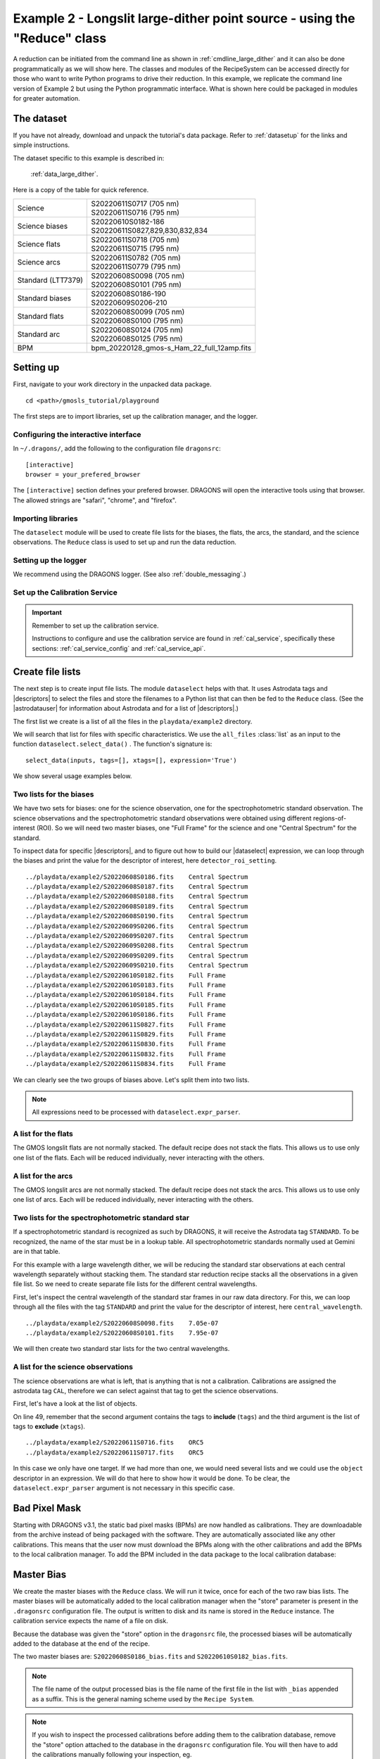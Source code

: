 .. ex2_gmosls_large_dither_api.rst

.. _api_large_dither:

*************************************************************************
Example 2 - Longslit large-dither point source - using the "Reduce" class
*************************************************************************

A reduction can be initiated from the command line as shown in
:ref:`cmdline_large_dither` and it can also be done programmatically as we will
show here.  The classes and modules of the RecipeSystem can be
accessed directly for those who want to write Python programs to drive their
reduction.  In this example, we replicate the
command line version of Example 2 but using the Python
programmatic interface. What is shown here could be packaged in modules for
greater automation.

The dataset
===========
If you have not already, download and unpack the tutorial's data package.
Refer to :ref:`datasetup` for the links and simple instructions.

The dataset specific to this example is described in:

    :ref:`data_large_dither`.

Here is a copy of the table for quick reference.

+---------------------+---------------------------------------------+
| Science             || S20220611S0717 (705 nm)                    |
|                     || S20220611S0716 (795 nm)                    |
+---------------------+---------------------------------------------+
| Science biases      || S20220610S0182-186                         |
|                     || S20220611S0827,829,830,832,834             |
+---------------------+---------------------------------------------+
| Science flats       || S20220611S0718 (705 nm)                    |
|                     || S20220611S0715 (795 nm)                    |
+---------------------+---------------------------------------------+
| Science arcs        || S20220611S0782 (705 nm)                    |
|                     || S20220611S0779 (795 nm)                    |
+---------------------+---------------------------------------------+
| Standard (LTT7379)  || S20220608S0098 (705 nm)                    |
|                     || S20220608S0101 (795 nm)                    |
+---------------------+---------------------------------------------+
| Standard biases     || S20220608S0186-190                         |
|                     || S20220609S0206-210                         |
+---------------------+---------------------------------------------+
| Standard flats      || S20220608S0099 (705 nm)                    |
|                     || S20220608S0100 (795 nm)                    |
+---------------------+---------------------------------------------+
| Standard arc        || S20220608S0124 (705 nm)                    |
|                     || S20220608S0125 (795 nm)                    |
+---------------------+---------------------------------------------+
| BPM                 || bpm_20220128_gmos-s_Ham_22_full_12amp.fits |
+---------------------+---------------------------------------------+

Setting up
==========
First, navigate to your work directory in the unpacked data package.

::

    cd <path>/gmosls_tutorial/playground

The first steps are to import libraries, set up the calibration manager,
and the logger.

Configuring the interactive interface
-------------------------------------
In ``~/.dragons/``, add the following to the configuration file ``dragonsrc``::

    [interactive]
    browser = your_prefered_browser

The ``[interactive]`` section defines your prefered browser.  DRAGONS will open
the interactive tools using that browser.  The allowed strings are "safari",
"chrome", and "firefox".



Importing libraries
-------------------

.. code-block:: python
    :linenos:

    import glob
    import astrodata
    import gemini_instruments
    from recipe_system.reduction.coreReduce import Reduce
    from gempy.adlibrary import dataselect

The ``dataselect`` module will be used to create file lists for the
biases, the flats, the arcs, the standard, and the science observations.
The ``Reduce`` class is used to set up and run the data
reduction.


Setting up the logger
---------------------
We recommend using the DRAGONS logger.  (See also :ref:`double_messaging`.)

.. code-block:: python
    :linenos:
    :lineno-start: 6

    from gempy.utils import logutils
    logutils.config(file_name='gmosls_tutorial.log')


Set up the Calibration Service
------------------------------

.. important::  Remember to set up the calibration service.

    Instructions to configure and use the calibration service are found in
    :ref:`cal_service`, specifically these sections:
    :ref:`cal_service_config` and :ref:`cal_service_api`.


Create file lists
=================
The next step is to create input file lists.  The module ``dataselect`` helps
with that.  It uses Astrodata tags and |descriptors| to select the files and
store the filenames to a Python list that can then be fed to the ``Reduce``
class. (See the |astrodatauser| for information about Astrodata and for a list
of |descriptors|.)

The first list we create is a list of all the files in the ``playdata/example2``
directory.

.. code-block:: python
    :linenos:
    :lineno-start: 11

    all_files = glob.glob('../playdata/example2/*.fits')
    all_files.sort()

We will search that list for files with specific characteristics.  We use
the ``all_files`` :class:`list` as an input to the function
``dataselect.select_data()`` .  The function's signature is::

    select_data(inputs, tags=[], xtags=[], expression='True')

We show several usage examples below.


Two lists for the biases
------------------------
We have two sets for biases: one for the science observation, one for the
spectrophotometric standard observation.  The science observations and the
spectrophotometric standard observations were obtained using different
regions-of-interest (ROI).  So we will need two master biases, one "Full Frame"
for the science and one "Central Spectrum" for the standard.

To inspect data for specific |descriptors|, and to figure out how to build
our |dataselect| expression, we can loop through the biases and print the value
for the descriptor of interest, here ``detector_roi_setting``.

.. code-block:: python
    :linenos:
    :lineno-start: 13

    all_biases = dataselect.select_data(all_files, ['BIAS'])
    for bias in all_biases:
        ad = astrodata.open(bias)
        print(bias, '  ', ad.detector_roi_setting())

::

    ../playdata/example2/S20220608S0186.fits    Central Spectrum
    ../playdata/example2/S20220608S0187.fits    Central Spectrum
    ../playdata/example2/S20220608S0188.fits    Central Spectrum
    ../playdata/example2/S20220608S0189.fits    Central Spectrum
    ../playdata/example2/S20220608S0190.fits    Central Spectrum
    ../playdata/example2/S20220609S0206.fits    Central Spectrum
    ../playdata/example2/S20220609S0207.fits    Central Spectrum
    ../playdata/example2/S20220609S0208.fits    Central Spectrum
    ../playdata/example2/S20220609S0209.fits    Central Spectrum
    ../playdata/example2/S20220609S0210.fits    Central Spectrum
    ../playdata/example2/S20220610S0182.fits    Full Frame
    ../playdata/example2/S20220610S0183.fits    Full Frame
    ../playdata/example2/S20220610S0184.fits    Full Frame
    ../playdata/example2/S20220610S0185.fits    Full Frame
    ../playdata/example2/S20220610S0186.fits    Full Frame
    ../playdata/example2/S20220611S0827.fits    Full Frame
    ../playdata/example2/S20220611S0829.fits    Full Frame
    ../playdata/example2/S20220611S0830.fits    Full Frame
    ../playdata/example2/S20220611S0832.fits    Full Frame
    ../playdata/example2/S20220611S0834.fits    Full Frame

We can clearly see the two groups of biases above.  Let's split them into
two lists.

.. code-block:: python
    :linenos:
    :lineno-start: 17

    biasstd = dataselect.select_data(
        all_files,
        ['BIAS'],
        [],
        dataselect.expr_parser('detector_roi_setting=="Central Spectrum"')
    )

    biassci = dataselect.select_data(
        all_files,
        ['BIAS'],
        [],
        dataselect.expr_parser('detector_roi_setting=="Full Frame"')
    )

.. note::  All expressions need to be processed with ``dataselect.expr_parser``.


A list for the flats
--------------------
The GMOS longslit flats are not normally stacked.   The default recipe does
not stack the flats.  This allows us to use only one list of the flats.  Each
will be reduced individually, never interacting with the others.

.. code-block:: python
    :linenos:
    :lineno-start: 30

    flats = dataselect.select_data(all_files, ['FLAT'])


A list for the arcs
-------------------
The GMOS longslit arcs are not normally stacked.  The default recipe does
not stack the arcs.  This allows us to use only one list of arcs.  Each will be
reduced individually, never interacting with the others.

.. code-block:: python
    :linenos:
    :lineno-start: 31

    arcs = dataselect.select_data(all_files, ['ARC'])


Two lists for the spectrophotometric standard star
--------------------------------------------------
If a spectrophotometric standard is recognized as such by DRAGONS, it will
receive the Astrodata tag ``STANDARD``.  To be recognized, the name of the
star must be in a lookup table.  All spectrophotometric standards normally used
at Gemini are in that table.

For this example with a large wavelength dither, we will be reducing the standard star observations at each 
central wavelength separately without stacking them. The standard star reduction 
recipe stacks all the observations in a given file list. So we need to create 
separate file lists for the different central wavelengths. 

First, let's inspect the central wavelength of the standard star frames in our raw data directory. 
For this, we can loop through all the files with the tag ``STANDARD`` and print 
the value for the descriptor of interest, here ``central_wavelength``.

.. code-block:: python
    :linenos:
    :lineno-start: 32

    all_stdstar = dataselect.select_data(all_files, ['STANDARD'])
    for std in all_stdstar:
        ad = astrodata.open(std)
        print(std, '  ', ad.central_wavelength())
        
::

    ../playdata/example2/S20220608S0098.fits    7.05e-07
    ../playdata/example2/S20220608S0101.fits    7.95e-07

We will then create two standard star lists for the two central wavelengths.

.. code-block:: python
    :linenos:
    :lineno-start: 36

    stdstar_705nm = dataselect.select_data(
        all_files,
        ['STANDARD'],
        [],
        dataselect.expr_parser('central_wavelength==7.05e-07')
    )

    stdstar_795nm = dataselect.select_data(
        all_files,
        ['STANDARD'],
        [],
        dataselect.expr_parser('central_wavelength==7.95e-07')
    )


A list for the science observations
-----------------------------------
The science observations are what is left, that is anything that is not a
calibration. Calibrations are assigned the astrodata tag ``CAL``, therefore
we can select against that tag to get the science observations.

First, let's have a look at the list of objects.

.. code-block:: python
    :linenos:
    :lineno-start: 49

    all_science = dataselect.select_data(all_files, [], ['CAL'])
    for sci in all_science:
        ad = astrodata.open(sci)
        print(sci, '  ', ad.object())

On line 49, remember that the second argument contains the tags to **include**
(``tags``) and the third argument is the list of tags to **exclude**
(``xtags``).

::

    ../playdata/example2/S20220611S0716.fits    ORC5
    ../playdata/example2/S20220611S0717.fits    ORC5

In this case we only have one target.  If we had more than one, we would need
several lists and we could use the ``object`` descriptor in an expression.  We
will do that here to show how it would be done.  To be clear, the
``dataselect.expr_parser`` argument is not necessary in this specific case.

.. code-block:: python
    :linenos:
    :lineno-start: 53

    scitarget = dataselect.select_data(
        all_files,
        [],
        ['CAL'],
        dataselect.expr_parser('object=="ORC5"')
    )

Bad Pixel Mask
==============
Starting with DRAGONS v3.1, the static bad pixel masks (BPMs) are now handled
as calibrations.  They
are downloadable from the archive instead of being packaged with the software.
They are automatically associated like any other calibrations.  This means that
the user now must download the BPMs along with the other calibrations and add
the BPMs to the local calibration manager.  To add the BPM included in the
data package to the local calibration database:

.. code-block:: python
    :linenos:
    :lineno-start: 59

    for bpm in dataselect.select_data(all_files, ['BPM']):
        caldb.add_cal(bpm)


Master Bias
===========
We create the master biases with the ``Reduce`` class.  We will run it
twice, once for each of the two raw bias lists.  The master biases
will be automatically added to the local calibration manager when the "store"
parameter is present in the ``.dragonsrc`` configuration file.
The output is written to disk and its name is stored in the ``Reduce``
instance.  The calibration service expects the name of a file on disk.

Because the database was given the "store" option in the ``dragonsrc`` file,
the processed biases will be automatically added to the database at the end
of the recipe.

.. code-block:: python
    :linenos:
    :lineno-start: 61

    reduce_biasstd = Reduce()
    reduce_biassci = Reduce()
    reduce_biasstd.files.extend(biasstd)
    reduce_biassci.files.extend(biassci)
    reduce_biasstd.runr()
    reduce_biassci.runr()

The two master biases are: ``S20220608S0186_bias.fits`` and
``S20220610S0182_bias.fits``.

.. note:: The file name of the output processed bias is the file name of the
    first file in the list with ``_bias`` appended as a suffix.  This is the
    general naming scheme used by the ``Recipe System``.

.. note:: If you wish to inspect the processed calibrations before adding them
    to the calibration database, remove the "store" option attached to the
    database in the ``dragonsrc`` configuration file.  You will then have to
    add the calibrations manually following your inspection, eg.

    .. code-block::

        caldb.add_cal(reduce_biasstd.output_filenames[0])
        caldb.add_cal(reduce_biassci.output_filenames[0])


Master Flat Field
=================
GMOS longslit flat fields are normally obtained at night along with the
observation sequence to match the telescope and instrument flexure.  The
matching flat nearest in time to the target observation is used to flat field
the target.  The central wavelength, filter, grating, binning, gain, and
read speed must match.

Because of the flexure, GMOS longslit flat field are not stacked.  Each is
reduced and used individually.  The default recipe takes that into account.

We can send all the flats, regardless of characteristics, to ``Reduce`` and each
will be reduced individually.  When a calibration is needed, in this case, a
master bias, the best match will be obtained automatically from the local
calibration manager.

.. code-block:: python
    :linenos:
    :lineno-start: 67

    reduce_flats = Reduce()
    reduce_flats.files.extend(flats)
    reduce_flats.runr()

The primitive ``normalizeFlat`` used in the recipe has an interactive mode.
To activate the interactive mode:

.. code-block:: python
    :linenos:
    :lineno-start: 70

    reduce_flats = Reduce()
    reduce_flats.files.extend(flats)
    reduce_flats.uparms = [('interactive', True)]
    reduce_flats.runr()

The interactive tools are introduced in section :ref:`interactive`.

.. note:: If the database is not set to "store" automatically,  the
          processed flats can be added manually as follows:

          .. code-block:: python

              for f in reduce_flats.output_filenames:
                  caldb.add_cal(f)


Processed Arc - Wavelength Solution
===================================
GMOS longslit arc can be obtained at night with the observation sequence,
if requested by the program, but are often obtained at the end of the night
or the following afternoon instead.  In this example, the arcs have been obtained at night, as part of
the sequence. Like the spectroscopic flats, they are not
stacked which means that they can be sent to reduce all together and will
be reduced individually.

The wavelength solution is automatically calculated and the algorithm has
been found to be quite reliable.  There might be cases where it fails; inspect
the RMS of ``determineWavelengthSolution`` in the
logs to confirm a good solution.

.. code-block:: python
    :linenos:
    :lineno-start: 74

    reduce_arcs = Reduce()
    reduce_arcs.files.extend(arcs)
    reduce_arcs.runr()

The primitive ``determineWavelengthSolution`` used in the recipe has an
interactive mode. To activate the interactive mode:

.. code-block:: python
    :linenos:
    :lineno-start: 77

    reduce_arcs = Reduce()
    reduce_arcs.files.extend(arcs)
    reduce_arcs.uparms = [('interactive', True)]
    reduce_arcs.runr()

The interactive tools are introduced in section :ref:`interactive`.


Processed Standard - Sensitivity Function
=========================================
The GMOS longslit spectrophotometric standards are normally taken when there
is a hole in the queue schedule, often when the weather is not good enough
for science observations. For a large wavelength dither, i.e., a difference 
in central wavelength much greater than about 10 nm, a spectrophotometric standard should be 
taken at each of those positions to calculate the respective sensitvity functions. 
The latter will then be used for spectrophotometric calibration of the science observations 
at the corresponding central wavelengths. 

The reduction of the standard will be using a BPM, a master bias, a master flat,
and a processed arc.  If those have been added to the local calibration
manager, they will be picked up automatically.  The output of the reduction
includes the sensitivity function and will be added to the calibration
database automatically if the "store" option is set in the ``dragonsrc``
configuration file.

**The 705nm Standard**

In most situation, the default recipe and input parameters will yield a good
calculation of the sensitivity function.

.. code-block:: python
    :linenos:
    :lineno-start: 81

    reduce_std_705nm = Reduce()
    reduce_std_705nm.files.extend(stdstar_705nm)
    reduce_std_705nm.runr()

However, if you suspect a suboptimal reduction or just want to confirm that
things are going well, there are four primitives in the default recipe for
spectrophotometric standard have an interactive interface:
``skyCorrectFromSlit``, ``findApertures``,
``traceApertures``, and ``calculateSensitivity``.  To activate the interactive
mode for all four:

.. code-block:: python
    :linenos:
    :lineno-start: 84

    reduce_std_705nm = Reduce()
    reduce_std_705nm.files.extend(stdstar_705nm)
    reduce_std_705nm.uparms = [('interactive', True)]
    reduce_std_705nm.runr()

Since the standard star spectrum is bright and strong, and the exposure short,
it is somewhat unlikely that interactivity will be needed for the sky
subtraction, or finding and tracing the spectrum.  The fitting of the
sensitivity function however can sometimes benefit from little adjustment.

To activate the interactive mode **only** for the measurement of the
sensitivity function:

.. code-block:: python
    :linenos:
    :lineno-start: 88

    reduce_std_705nm = Reduce()
    reduce_std_705nm.files.extend(stdstar_705nm)
    reduce_std_705nm.uparms = [('calculateSensitivity:interactive', True)]
    reduce_std_705nm.runr()

The interactive tools are introduced in section :ref:`interactive`.

**The 795nm Standard**

For the standard star observation at central wavelength 795 nm in this
dataset, ``calculateSensitivity`` with its default parameter values yields a suboptimal number 
of data points to constrain its sensitivity curve (see the left plot below; click the panel to enlarge). 
There is a conspicuous gap between 820 and 980 nm -- a result of the amplifier #5 issue and compounded 
by the presence of telluric absorption redward of around 880 nm. 

To deal with this, we can consider interpolating the (reference) data of the spectrophotometric standard, 
given that it has a smooth spectrum,  
to generate new sensitivity data points to fit. 
This is enabled by the ``resampling`` parameter, whose value 
we update as follows

.. code-block:: python
    :linenos:
    :lineno-start: 92

    reduce_std_795nm = Reduce()
    reduce_std_795nm.files.extend(stdstar_795nm)
    reduce_std_795nm.uparms = [('calculateSensitivity:interactive', True),
        ('calculateSensitivity:resampling', 15.0)
    ]
    reduce_std_795nm.runr()

.. image:: _graphics/LS_ldred_sens_before.png
   :width: 325
   :alt: Sensitivity function before optimization
   
   
.. image:: _graphics/LS_ldred_sens_after.png
   :width: 325
   :alt: Sensitivity function after optimization

The resulting curve is shown on the right plot (click the panel to enlarge). Notice that we have also tuned other parameters in the 
interactive tool and have manually masked four data points.  

.. note:: If you wish to inspect the spectrum in aperture 1:

    .. code-block:: python

        from gempy.adlibrary import plotting
        import matplotlib.pyplot as plt

        ad = astrodata.open(reduce_std_795nm.output_filenames[0])
        plt.ioff()
        plotting.dgsplot_bokeh(ad, 1)
        plt.ion()

    To learn how to plot a 1-D spectrum with matplotlib using the WCS from a
    Python script, see Tips and Tricks :ref:`plot_1d`.

    The sensitivity function is stored within the processed standard spectrum.
    To learn how to plot it, see Tips and Tricks :ref:`plot_sensfunc`.


Science Observations
====================
As mentioned previously, the science target is the central galaxy of an Odd Radio Circle. The sequence 
has two images that were dithered in wavelength (with a large step of 90 nm).  
DRAGONS will register the two images, align and stack them before
extracting the 1-D spectrum. 

This is what one raw image looks like.

.. image:: _graphics/LS_ldred_rawsci_716.png
   :width: 600
   :alt: raw science image

The broad, white and black vertical bands (slightly to the left of the middle) are related 
to the GMOS-S amplifier #5 issues. 
As can be seen, there are two obvious sources in this observation. Regardless of whether 
both of them are of interest to the program, DRAGONS will locate, trace, and extract 
them automatically. Each extracted spectrum is stored in an individual extension 
in the output multi-extension FITS file.


With the master bias, the master flat, the processed arcs (one for each of the
grating position, aka central wavelength), and the processed standards in the
local calibration manager, one only needs to do as follows to reduce the
science observations and extract the 1-D spectrum.

.. code-block:: python
    :linenos:
    :lineno-start: 98

    reduce_science = Reduce()
    reduce_science.files.extend(scitarget)
    reduce_science.recipename = 'reduceWithMultipleStandards'
    reduce_science.uparms = [('interactive', True)]
    reduce_science.runr()
    
Here we use a different science reduction recipe ``reduceWithMultipleStandards`` (line 97) 
than the default. The 
latter performs flux calibration *after* stacking the extracted spectra 
as described :ref:`here <Science Observations>`, which is not suitable 
for these observations with a large wavelength dither. The recipe 
``reduceWithMultipleStandards`` will run flux calibration for each 
central wavelength using the corresponding sensitivity function from the
spectrophotometric standard before stacking 
the observations -- the desired workflow for this example.

You can make use of the interactive tools to optimize the reduction. For 
the science reduction above, we have deleted any additional apertures found
by DRAGONS barring the two most prominent ones (see the left plot; click 
to enlarge). You simply hover over the unwanted peak and press D. Furthermore, 
we have selected sigma-clipping while tracing the apertures (right plot; 
click to enlarge). Notice that there is an additional tab for Aperture 2
in the upper part of the right plot. 

.. image:: _graphics/LS_ldred_findAp_sci.png
   :width: 325
   :alt: Apertures found by DRAGONS
   
.. image:: _graphics/LS_ldred_traceAp_sci.png
   :width: 325
   :alt: Tracing of aperture

The outputs include a 2-D spectrum image (``S20220611S0716_2D.fits``), which has been
bias corrected, flat fielded, QE-corrected, wavelength-calibrated, corrected for
distortion, sky-subtracted, flux-calibrated, and stacked, and also the 1-D spectra
(``S20171022S0087_1D.fits``) extracted from this 2-D spectrum image. The 1-D spectra are stored 
as 1-D FITS images in extensions of the output Multi-Extension FITS file, along with their 
respective variance and data quality (or mask) arrays.  

.. note:: If you wish to inspect the content of the 1-D output, run:    
    
    .. code-block:: python

            astrodata.open('S20220611S0716_1D.fits').info()

    ::

        Filename: S20220611S0716_1D.fits
        Tags: EXTRACTED GEMINI GMOS LS OVERSCAN_SUBTRACTED OVERSCAN_TRIMMED PREPARED
            PROCESSED PROCESSED_SCIENCE SIDEREAL SOUTH SPECT

        Pixels Extensions
        Index  Content                  Type              Dimensions     Format
        [ 0]   science                  NDAstroData       (3723,)        float32
                  .variance             ADVarianceUncerta (3723,)        float32
                  .mask                 ndarray           (3723,)        uint16
        [ 1]   science                  NDAstroData       (3723,)        float32
                  .variance             ADVarianceUncerta (3723,)        float32
                  .mask                 ndarray           (3723,)        uint16

        Other Extensions
                       Type        Dimensions
        .PROVENANCE    Table       (10, 4)
        .PROVHISTORY   Table       (24, 4)


This is what the 2-D spectrum image looks like.

.. code-block:: python
    :linenos:
    :lineno-start: 103

    display = Reduce()
    display.files = ['S20220611S0716_2D.fits']
    display.recipename = 'display'
    display.runr()

.. image:: _graphics/LS_ldred_sci_2D.png
   :width: 600
   :alt: 2D stacked spectrum

The apertures found are listed in the log for the ``findApertures`` primitive,
just before the call to ``traceApertures``.  Information about the apertures
are also available in the header of each extracted spectrum: ``XTRACTED``,
``XTRACTLO``, ``XTRACTHI``, for aperture center, lower limit, and upper limit,
respectively.

The 1-D flux-calibrated spectra of the two apertures are shown below.

.. code-block:: python
    :linenos:
    :lineno-start: 107

    from gempy.adlibrary import plotting
    import matplotlib.pyplot as plt

    ad = astrodata.open(reduce_science.output_filenames[0])
    plt.ioff()
    plotting.dgsplot_bokeh(ad, 1)
    plotting.dgsplot_bokeh(ad, 2)
    plt.ion()


.. image:: _graphics/LS_ldred_ap1_spec1D.png
   :width: 325
   :alt: 1D spectrum for aperture 1
   
.. image:: _graphics/LS_ldred_ap2_spec1D.png
   :width: 325
   :alt: 1D spectrum for aperture 2   

To learn how to plot a 1-D spectrum with matplotlib using the WCS from a Python
script, see Tips and Tricks :ref:`plot_1d`. 

If you need an ascii representation of the spectum, you can use the primitive
``write1DSpectra`` to extract the values from the FITS file.

.. code-block:: python
    :linenos:
    :lineno-start: 115

    writeascii = Reduce()
    writeascii.files = ['S20220611S0716_1D.fits']
    writeascii.recipename = 'write1DSpectra'
    writeascii.runr()

The primitive outputs in the various formats offered by ``astropy.Table``.  To
see the list, use |showpars| **from the command line**.

::

    showpars S20220611S0716_1D.fits write1DSpectra

To use a different format, set the ``format`` parameters.

.. code-block:: python
    :linenos:
    :lineno-start: 119

    writeascii = Reduce()
    writeascii.files = ['S20220611S0716_1D.fits']
    writeascii.recipename = 'write1DSpectra'
    writeascii.uparms = [('format', 'ascii.ecsv'), ('extension', 'ecsv')]
    writeascii.runr()
